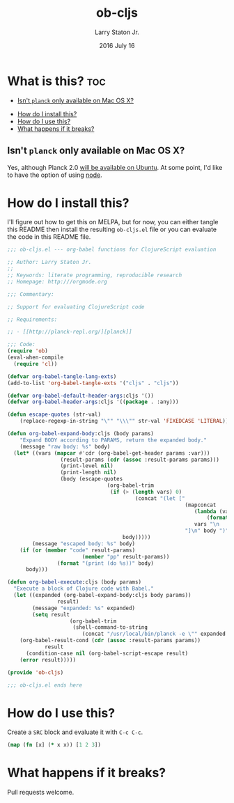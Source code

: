 #+TITLE: ob-cljs
#+AUTHOR: Larry Staton Jr.
#+EMAIL: larry@larrystaton.com
#+DATE: 2016 July 16
#+LANGUAGE: en
#+OPTIONS: num: nil

* What is this? 																												:toc:
   - [[#isnt-planck-only-available-on-mac-os-x][Isn't =planck= only available on Mac OS X?]]
 - [[#how-do-i-install-this][How do I install this?]]
 - [[#how-do-i-use-this][How do I use this?]]
 - [[#what-happens-if-it-breaks][What happens if it breaks?]]

** Isn't =planck= only available on Mac OS X?

	 Yes, although Planck 2.0 [[http://planck-repl.org/download-alpha.html][will be available on Ubuntu]]. At some
	 point, I'd like to have the option of using [[https://github.com/nasser/clojurescript-npm][node]].

* How do I install this?

	I'll figure out how to get this on MELPA, but for now, you can
	either tangle this README then install the resulting =ob-cljs.el=
	file or you can evaluate the code in this README file.

#+BEGIN_SRC emacs-lisp :tangle ob-cljs.el
;;; ob-cljs.el --- org-babel functions for ClojureScript evaluation

;; Author: Larry Staton Jr.
;;
;; Keywords: literate programming, reproducible research
;; Homepage: http:///orgmode.org

;;; Commentary:

;; Support for evaluating ClojureScript code

;; Requirements:

;; - [[http://planck-repl.org/][planck]]

;;; Code:
(require 'ob)
(eval-when-compile
  (require 'cl))

(defvar org-babel-tangle-lang-exts)
(add-to-list 'org-babel-tangle-exts '("cljs" . "cljs"))

(defvar org-babel-default-header-args:cljs '())
(defvar org-babel-header-args:cljs '((package . :any)))
#+END_SRC

#+BEGIN_SRC emacs-lisp :tangle ob-cljs.el :results silent
(defun escape-quotes (str-val)
	(replace-regexp-in-string "\"" "\\\"" str-val 'FIXEDCASE 'LITERAL))

(defun org-babel-expand-body:cljs (body params)
	"Expand BODY according to PARAMS, return the expanded body."
	(message "raw body: %s" body)
  (let* ((vars (mapcar #'cdr (org-babel-get-header params :var)))
				 (result-params (cdr (assoc :result-params params)))
				 (print-level nil)
				 (print-length nil)
				 (body (escape-quotes
								(org-babel-trim
								 (if (> (length vars) 0)
										 (concat "(let ["
														 (mapconcat
															(lambda (var)
																(format "%S (quote %S)" (car var) (cdr var)))
															vars "\n      ")
														 "]\n" body ")")
									 body)))))
		(message "escaped body: %s" body)
    (if (or (member "code" result-params)
						(member "pp" result-params))
				(format "(print (do %s))" body)
      body)))
#+END_SRC

#+BEGIN_SRC emacs-lisp :tangle ob-cljs.el :results silent
(defun org-babel-execute:cljs (body params)
  "Execute a block of Clojure code with Babel."
  (let ((expanded (org-babel-expand-body:cljs body params))
				result)
		(message "expanded: %s" expanded)
		(setq result
					(org-babel-trim
					 (shell-command-to-string
						(concat "/usr/local/bin/planck -e \"" expanded "\""))))
    (org-babel-result-cond (cdr (assoc :result-params params))
			result
      (condition-case nil (org-babel-script-escape result)
	(error result)))))
#+END_SRC

#+BEGIN_SRC emacs-lisp :tangle ob-cljs.el
(provide 'ob-cljs)

;;; ob-cljs.el ends here
#+END_SRC

* How do I use this?

	Create a =SRC= block and evaluate it with =C-c C-c=.

#+BEGIN_SRC cljs :results value code
(map (fn [x] (* x x)) [1 2 3])
#+END_SRC

#+RESULTS:
#+BEGIN_SRC cljs
(1 4 9)
#+END_SRC

* What happens if it breaks?

	Pull requests welcome.
